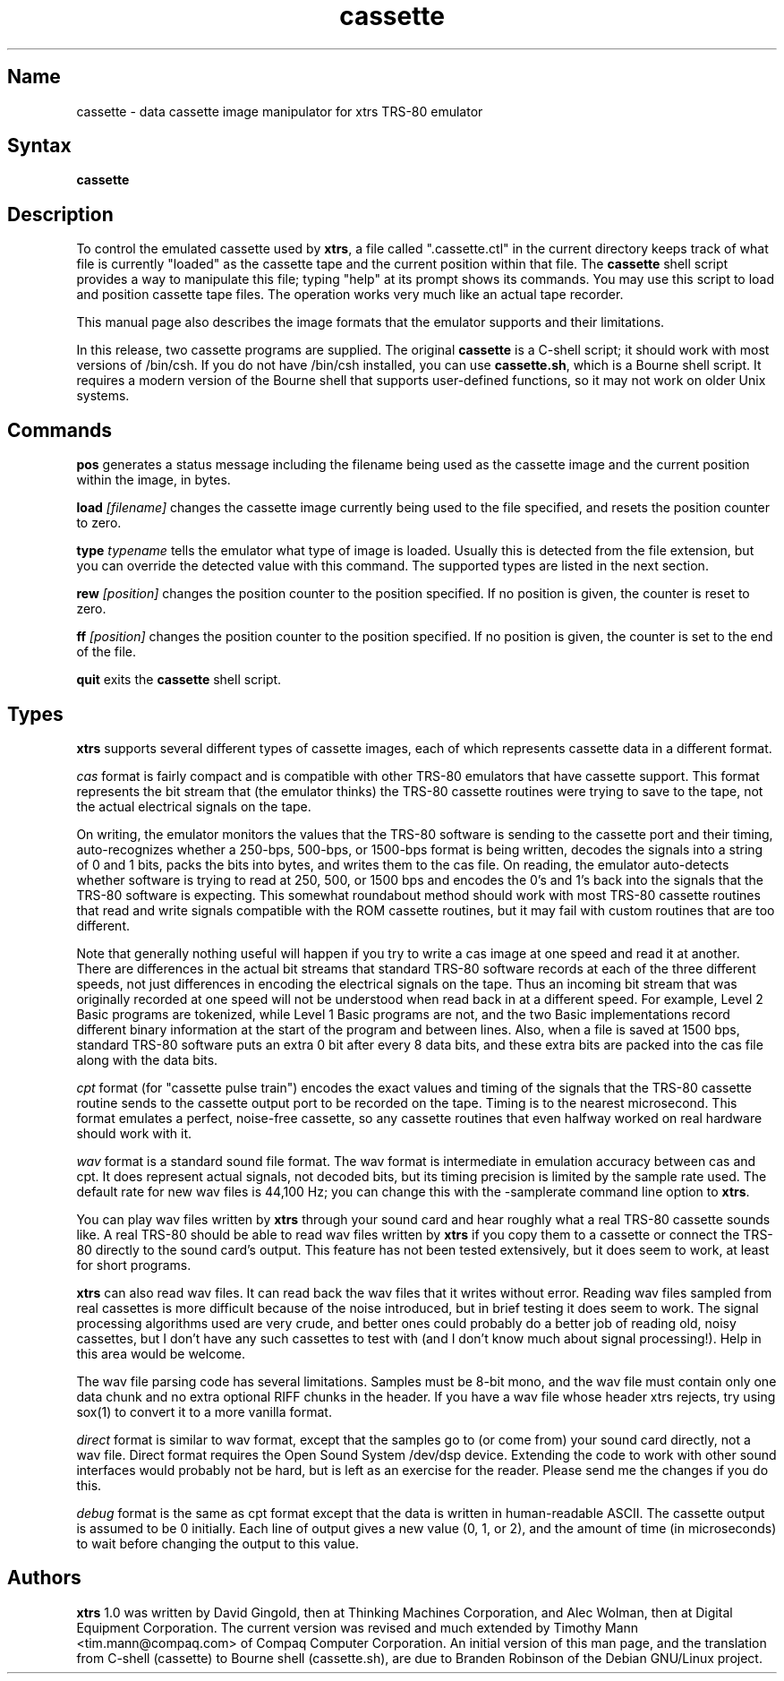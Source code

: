 .TH cassette 1
.SH Name
cassette \- data cassette image manipulator for xtrs TRS-80 emulator
.SH Syntax
.B cassette
.SH Description
To control the emulated cassette used by \fBxtrs\fP, a file called
".cassette.ctl" in the current directory keeps track of what file is
currently "loaded" as the cassette tape and the current position within
that file. The \fBcassette\fP shell script provides a way to manipulate
this file; typing "help" at its prompt shows its commands. You may use
this script to load and position cassette tape files. The operation
works very much like an actual tape recorder.

This manual page also describes the image formats that the emulator
supports and their limitations.

In this release, two cassette programs are supplied.  The original
\fBcassette\fP is a C-shell script; it should work with most versions
of /bin/csh.  If you do not have /bin/csh installed, you can use
\fBcassette.sh\fP, which is a Bourne shell script.  It requires a 
modern version of the Bourne shell that supports user-defined functions,
so it may not work on older Unix systems.

.SH Commands
.B pos
generates a status message including the filename being used as the
cassette image and the current position within the image, in bytes.

.B load
.I [filename]
changes the cassette image currently being used to the file specified, and
resets the position counter to zero.

.B type
.I typename
tells the emulator what type of image is loaded.  Usually this is
detected from the file extension, but you can override the detected
value with this command.  The supported types are listed in the next section.

.B rew
.I [position]
changes the position counter to the position specified.
If no position is given, the counter is reset to zero.

.B ff
.I [position]
changes the position counter to the position specified.
If no position is given, the counter is set to the end of the file.

.B quit
exits the \fBcassette\fP shell script.
.SH Types
\fBxtrs\fP supports several different types of cassette images,
each of which represents cassette data in a different format.

.I cas
format is fairly compact and is compatible with other TRS-80 emulators
that have cassette support.  This format represents the bit stream
that (the emulator thinks) the TRS-80 cassette routines were trying to
save to the tape, not the actual electrical signals on the tape.  

On writing, the emulator monitors the values that the TRS-80 software is
sending to the cassette port and their timing, auto-recognizes whether
a 250-bps, 500-bps, or 1500-bps format is being written, decodes the
signals into a string of 0 and 1 bits, packs the bits into bytes, and
writes them to the cas file.  On reading, the emulator auto-detects
whether software is trying to read at 250, 500, or 1500 bps and
encodes the 0's and 1's back into the signals that the TRS-80 software
is expecting.  This somewhat roundabout method should work with most
TRS-80 cassette routines that read and write signals compatible with the
ROM cassette routines, but it may fail with custom routines that are
too different.

Note that generally nothing useful will happen if you try to write a
cas image at one speed and read it at another.  There are differences
in the actual bit streams that standard TRS-80 software records at
each of the three different speeds, not just differences in encoding
the electrical signals on the tape.  Thus an incoming bit stream that
was originally recorded at one speed will not be understood when read
back in at a different speed.  For example, Level 2 Basic programs are
tokenized, while Level 1 Basic programs are not, and the two Basic
implementations record different binary information at the start of
the program and between lines.  Also, when a file is saved at 1500
bps, standard TRS-80 software puts an extra 0 bit after every 8 data
bits, and these extra bits are packed into the cas file along with the
data bits.

.I cpt
format (for "cassette pulse train") encodes the exact values and
timing of the signals that the TRS-80 cassette routine sends to the
cassette output port to be recorded on the tape.  Timing is to the
nearest microsecond.  This format emulates a perfect, noise-free
cassette, so any cassette routines that even halfway worked on real
hardware should work with it.

.I wav
format is a standard sound file format.  The wav format is
intermediate in emulation accuracy between cas and cpt.  It does
represent actual signals, not decoded bits, but its timing precision
is limited by the sample rate used.  The default rate for new wav
files is 44,100 Hz; you can change this with the -samplerate command
line option to \fBxtrs\fP.

You can play wav files written by \fBxtrs\fP through your sound card
and hear roughly what a real TRS-80 cassette sounds like.  A real
TRS-80 should be able to read wav files written by \fBxtrs\fP if you
copy them to a cassette or connect the TRS-80 directly to the sound
card's output.  This feature has not been tested extensively, but it
does seem to work, at least for short programs.

\fBxtrs\fP can also read wav files.  It can read back the wav files
that it writes without error.  Reading wav files sampled from real
cassettes is more difficult because of the noise introduced, but in
brief testing it does seem to work.  The signal processing algorithms
used are very crude, and better ones could probably do a better job
of reading old, noisy cassettes, but I don't have any such cassettes
to test with (and I don't know much about signal processing!).  Help
in this area would be welcome.

The wav file parsing code has several limitations.  Samples must be
8-bit mono, and the wav file must contain only one data chunk and no
extra optional RIFF chunks in the header.  If you have a wav file
whose header xtrs rejects, try using sox(1) to convert it to a more
vanilla format.

.I direct
format is similar to wav format, except that the samples go to (or
come from) your sound card directly, not a wav file.  Direct format
requires the Open Sound System /dev/dsp device.  Extending the code
to work with other sound interfaces would probably not be
hard, but is left as an exercise for the reader.  Please send me
the changes if you do this.

.I debug
format is the same as cpt format except that the data is written in
human-readable ASCII.  The cassette output is assumed to be 0
initially.  Each line of output gives a new value (0, 1, or 2), and
the amount of time (in microseconds) to wait before changing the
output to this value.

.SH Authors
\fBxtrs\fP 1.0 was written by David Gingold, then at
Thinking Machines Corporation, and Alec Wolman, then at
Digital Equipment Corporation.
The current version was revised and much extended by Timothy Mann
<tim.mann@compaq.com> of Compaq Computer Corporation.
An initial version of this man page, and
the translation from C-shell (cassette) to Bourne shell (cassette.sh),
are due to Branden Robinson of the Debian GNU/Linux project.
